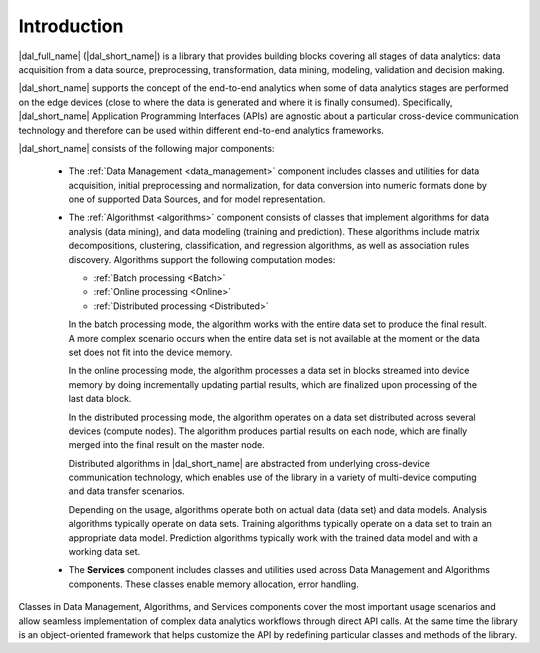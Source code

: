 ============
Introduction
============

|dal_full_name| (|dal_short_name|) is a library that provides building blocks covering all stages of data analytics: data acquisition
from a data source, preprocessing, transformation, data mining, modeling, validation and decision making.

.. image:: _static/data_analytics_stages.png
  :width: 800
  :alt: Data analytis stages

|dal_short_name| supports the concept of the end-to-end analytics when some of data analytics stages are performed on the
edge devices (close to where the data is generated and where it is finally consumed). Specifically,
|dal_short_name| Application Programming Interfaces (APIs) are agnostic about a particular cross-device
communication technology and therefore can be used within different end-to-end analytics frameworks.

.. image:: _static/e2eframeworks.png
  :width: 800
  :alt: End to End Analytics Frameworks

|dal_short_name| consists of the following major components: 

 - The :ref:`Data Management <data_management>` component includes classes and utilities for data acquisition, initial preprocessing and normalization,
   for data conversion into numeric formats done by one of supported Data Sources, and for model representation.

 - The :ref:`Algorithmst <algorithms>` component consists of classes that implement algorithms for data analysis (data mining), and data modeling
   (training and prediction). These algorithms include matrix decompositions, clustering, classification, and regression
   algorithms, as well as association rules discovery. 
   Algorithms support the following computation modes:

   - :ref:`Batch processing <Batch>`

   - :ref:`Online processing <Online>`

   - :ref:`Distributed processing <Distributed>`

   In the batch processing mode, the algorithm works with the entire data set to produce the final result. A more
   complex scenario occurs when the entire data set is not available at the moment or the data set does not fit
   into the device memory.

   In the online processing mode, the algorithm processes a data set in blocks streamed into device memory by doing
   incrementally updating partial results, which are finalized upon processing of the last data block.

   In the distributed processing mode, the algorithm operates on a data set distributed across several devices
   (compute nodes). The algorithm produces partial results on each node, which are finally merged into the final
   result on the master node.

   Distributed algorithms in |dal_short_name| are abstracted from underlying cross-device communication technology,
   which enables use of the library in a variety of multi-device computing and data transfer scenarios.
   
   Depending on the usage, algorithms operate both on actual data (data set) and data models.
   Analysis algorithms typically operate on data sets. Training algorithms typically operate
   on a data set to train an appropriate data model. Prediction algorithms typically work with
   the trained data model and with a working data set.


 - The **Services** component includes classes and utilities used across Data Management and Algorithms components.
   These classes enable memory allocation, error handling.

Classes in Data Management, Algorithms, and Services components cover the most important usage scenarios and allow
seamless implementation of complex data analytics workflows through direct API calls. At the same time the library
is an object-oriented framework that helps customize the API by redefining particular classes and methods of the library.
